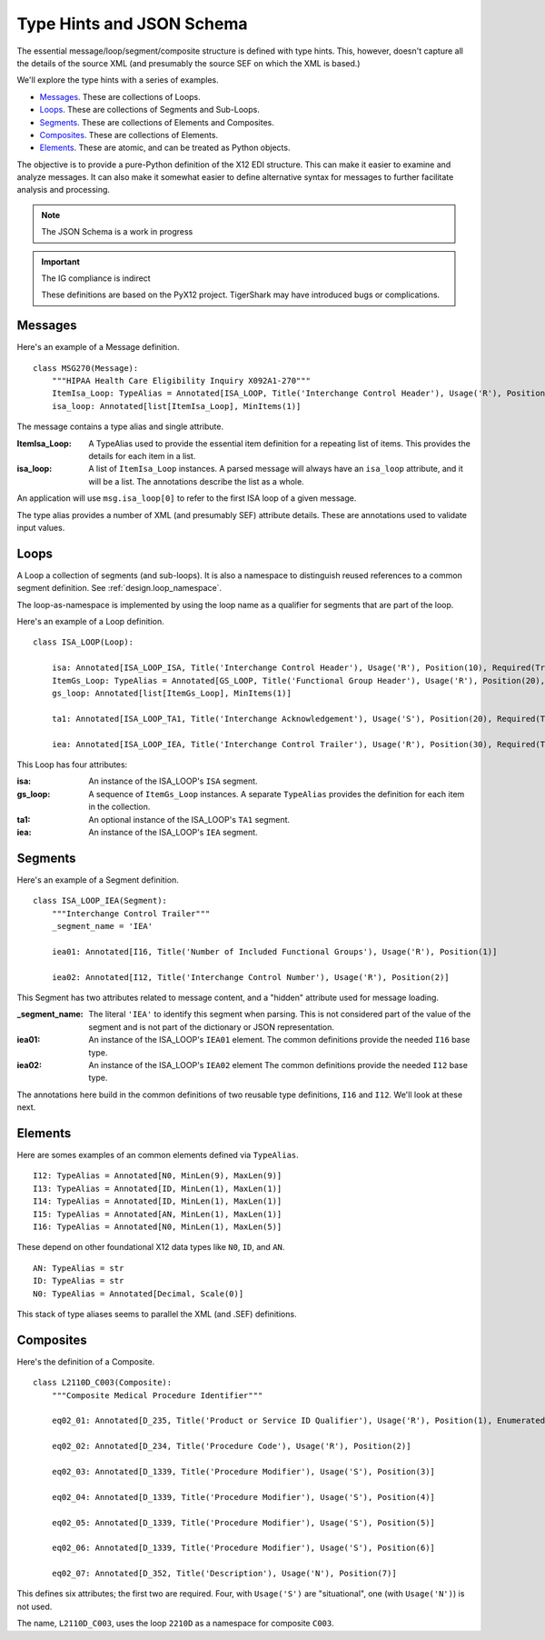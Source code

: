 ..  _`design.type_hints`:

##########################
Type Hints and JSON Schema
##########################

The essential message/loop/segment/composite structure is defined with type hints.
This, however, doesn't capture all the details of the source
XML (and presumably the source SEF on which the XML is based.)

We'll explore the type hints with a series of examples.

-   `Messages`_. These are collections of Loops.

-   `Loops`_. These are collections of Segments and Sub-Loops.

-   `Segments`_. These are collections of Elements and Composites.

-   `Composites`_. These are collections of Elements.

-   `Elements`_. These are atomic, and can be treated as Python objects.

The objective is to provide a pure-Python definition of the X12 EDI structure.
This can make it easier to examine and analyze messages.
It can also make it somewhat easier to define alternative syntax for messages
to further facilitate analysis and processing.

..   note:: The JSON Schema is a work in progress

..  important:: The IG compliance is indirect

    These definitions are based on the PyX12 project.
    TigerShark may have introduced bugs or complications.

Messages
=========

Here's an example of a Message definition.

::


    class MSG270(Message):
        """HIPAA Health Care Eligibility Inquiry X092A1-270"""
        ItemIsa_Loop: TypeAlias = Annotated[ISA_LOOP, Title('Interchange Control Header'), Usage('R'), Position(1), Required(True)]
        isa_loop: Annotated[list[ItemIsa_Loop], MinItems(1)]

The message contains a type alias and single attribute.

:ItemIsa_Loop:
    A TypeAlias used to provide the essential item definition for a repeating list of items.
    This provides the details for each item in a list.

:isa_loop:
    A list of ``ItemIsa_Loop`` instances.
    A parsed message will always have an ``isa_loop`` attribute, and it will be a list.
    The annotations describe the list as a whole.

An application will use ``msg.isa_loop[0]`` to refer to the first ISA loop of a given message.

The type alias provides a number of XML (and presumably SEF) attribute details.
These are annotations used to validate input values.

Loops
=========

A Loop a collection of segments (and sub-loops). It is also a namespace to distinguish reused references
to a common segment definition. See :ref:`design.loop_namespace`.

The loop-as-namespace is implemented by using the loop name as a qualifier for segments that are part of the loop.

Here's an example of a Loop definition.

::


    class ISA_LOOP(Loop):

        isa: Annotated[ISA_LOOP_ISA, Title('Interchange Control Header'), Usage('R'), Position(10), Required(True)]
        ItemGs_Loop: TypeAlias = Annotated[GS_LOOP, Title('Functional Group Header'), Usage('R'), Position(20), Required(True)]
        gs_loop: Annotated[list[ItemGs_Loop], MinItems(1)]

        ta1: Annotated[ISA_LOOP_TA1, Title('Interchange Acknowledgement'), Usage('S'), Position(20), Required(True)]

        iea: Annotated[ISA_LOOP_IEA, Title('Interchange Control Trailer'), Usage('R'), Position(30), Required(True)]


This Loop has four attributes:

:isa:
    An instance of the ISA_LOOP's ``ISA`` segment.

:gs_loop:
    A sequence of ``ItemGs_Loop`` instances. A separate ``TypeAlias`` provides the definition for each item in the collection.

:ta1:
    An optional instance of the  ISA_LOOP's ``TA1`` segment.

:iea:
    An instance of the ISA_LOOP's ``IEA`` segment.

Segments
=========

Here's an example of a Segment definition.

::

    class ISA_LOOP_IEA(Segment):
        """Interchange Control Trailer"""
        _segment_name = 'IEA'

        iea01: Annotated[I16, Title('Number of Included Functional Groups'), Usage('R'), Position(1)]

        iea02: Annotated[I12, Title('Interchange Control Number'), Usage('R'), Position(2)]


This Segment has two attributes related to message content,
and a "hidden" attribute used for message loading.

:_segment_name:
    The literal ``'IEA'`` to identify this segment when parsing.
    This is not considered part of the value of the segment
    and is not part of the dictionary or JSON representation.

:iea01:
    An instance of the ISA_LOOP's ``IEA01`` element.
    The common definitions provide the needed ``I16`` base type.

:iea02:
    An instance of the ISA_LOOP's ``IEA02`` element
    The common definitions provide the needed ``I12`` base type.

The annotations here build in the common definitions of two reusable type definitions, ``I16`` and ``I12``.
We'll look at these next.

Elements
=========

Here are somes examples of an common elements defined via ``TypeAlias``.

::

    I12: TypeAlias = Annotated[N0, MinLen(9), MaxLen(9)]
    I13: TypeAlias = Annotated[ID, MinLen(1), MaxLen(1)]
    I14: TypeAlias = Annotated[ID, MinLen(1), MaxLen(1)]
    I15: TypeAlias = Annotated[AN, MinLen(1), MaxLen(1)]
    I16: TypeAlias = Annotated[N0, MinLen(1), MaxLen(5)]

These depend on other foundational X12 data types like ``N0``, ``ID``, and ``AN``.

::

    AN: TypeAlias = str
    ID: TypeAlias = str
    N0: TypeAlias = Annotated[Decimal, Scale(0)]

This stack of type aliases seems to parallel the XML (and .SEF)
definitions.

Composites
==========

Here's the definition of a Composite.

::

    class L2110D_C003(Composite):
        """Composite Medical Procedure Identifier"""

        eq02_01: Annotated[D_235, Title('Product or Service ID Qualifier'), Usage('R'), Position(1), Enumerated(*['AD', 'CJ', 'HC', 'ID', 'IV', 'N4', 'ZZ'])]

        eq02_02: Annotated[D_234, Title('Procedure Code'), Usage('R'), Position(2)]

        eq02_03: Annotated[D_1339, Title('Procedure Modifier'), Usage('S'), Position(3)]

        eq02_04: Annotated[D_1339, Title('Procedure Modifier'), Usage('S'), Position(4)]

        eq02_05: Annotated[D_1339, Title('Procedure Modifier'), Usage('S'), Position(5)]

        eq02_06: Annotated[D_1339, Title('Procedure Modifier'), Usage('S'), Position(6)]

        eq02_07: Annotated[D_352, Title('Description'), Usage('N'), Position(7)]



This defines six attributes; the first two are required.
Four, with ``Usage('S')`` are "situational", one (with ``Usage('N')``) is not used.

The name, ``L2110D_C003``, uses the loop ``2210D`` as a namespace for composite ``C003``.
